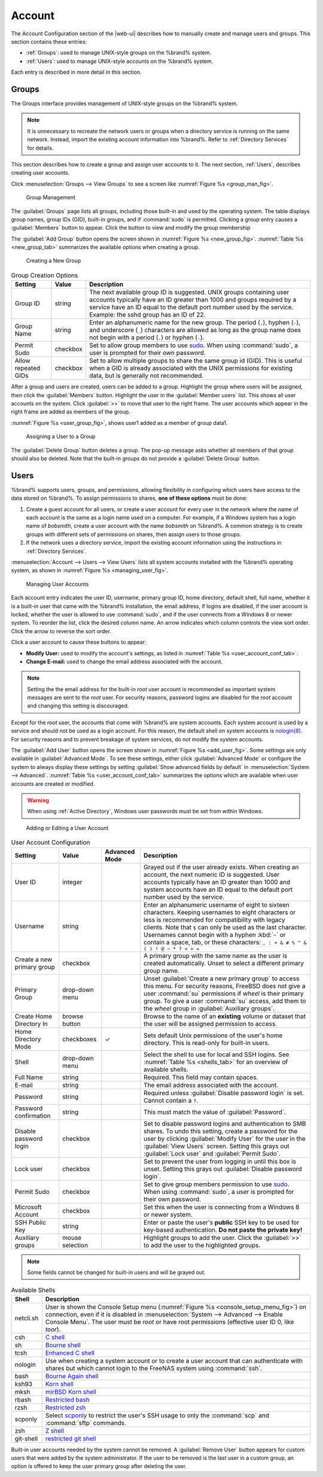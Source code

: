 .. _Account:

Account
=======

The Account Configuration section of the |web-ui| describes
how to manually create and manage users and groups. This section
contains these entries:

* :ref:`Groups`: used to manage UNIX-style groups on the %brand%
  system.

* :ref:`Users`: used to manage UNIX-style accounts on the %brand%
  system.

Each entry is described in more detail in this section.


.. index:: Groups
.. _Groups:

Groups
------

The Groups interface provides management of UNIX-style groups on the
%brand% system.

.. note:: It is unnecessary to recreate the network users or groups
   when a directory service is running on the same network. Instead,
   import the existing account information into %brand%. Refer to
   :ref:`Directory Services` for details.

This section describes how to create a group and assign user
accounts to it. The next section, :ref:`Users`, describes creating
user accounts.

Click
:menuselection:`Groups --> View Groups`
to see a screen like
:numref:`Figure %s <group_man_fig>`.


.. _group_man_fig:

.. figure:: images/group1.png

   Group Management


The :guilabel:`Groups` page lists all groups, including those built-in
and used by the operating system. The table displays group names,
group IDs (GID), built-in groups, and if :command:`sudo` is permitted.
Clicking a group entry causes a :guilabel:`Members` button to appear.
Click the button to view and modify the group membership

.. index:: Add Group, New Group, Create Group

The :guilabel:`Add Group` button opens the screen shown in
:numref:`Figure %s <new_group_fig>`.
:numref:`Table %s <new_group_tab>`
summarizes the available options when creating a group.


.. _new_group_fig:

.. figure:: images/group2.png

   Creating a New Group


.. tabularcolumns:: |>{\RaggedRight}p{\dimexpr 0.25\linewidth-2\tabcolsep}
                    |>{\RaggedRight}p{\dimexpr 0.12\linewidth-2\tabcolsep}
                    |>{\RaggedRight}p{\dimexpr 0.63\linewidth-2\tabcolsep}|

.. _new_group_tab:

.. table:: Group Creation Options
   :class: longtable

   +------------------------+-------------+----------------------------------------------------------------------------------------------------------------------------+
   | Setting                | Value       | Description                                                                                                                |
   |                        |             |                                                                                                                            |
   +========================+=============+============================================================================================================================+
   | Group ID               | string      | The next available group ID is suggested. UNIX groups containing user accounts typically have an ID greater than 1000      |
   |                        |             | and groups required by a service have an ID equal to the default port number used by the service. Example: the sshd        |
   |                        |             | group has an ID of 22.                                                                                                     |
   |                        |             |                                                                                                                            |
   +------------------------+-------------+----------------------------------------------------------------------------------------------------------------------------+
   | Group Name             | string      | Enter an alphanumeric name for the new group. The period (:literal:`.`), hyphen (:literal:`-`), and underscore             |
   |                        |             | (:literal:`_`) characters are allowed as long as the group name does not begin with a period (:literal:`.`) or hyphen      |
   |                        |             | (:literal:`-`).                                                                                                            |
   |                        |             |                                                                                                                            |
   +------------------------+-------------+----------------------------------------------------------------------------------------------------------------------------+
   | Permit Sudo            | checkbox    | Set to allow group members to use `sudo <https://www.sudo.ws/>`__. When using :command:`sudo`, a user                      |
   |                        |             | is prompted for their own password.                                                                                        |
   |                        |             |                                                                                                                            |
   +------------------------+-------------+----------------------------------------------------------------------------------------------------------------------------+
   | Allow repeated GIDs    | checkbox    | Set to allow multiple groups to share the same group id (GID). This is useful when a GID is already associated with the    |
   |                        |             | UNIX permissions for existing data, but is generally not recommended.                                                      |
   |                        |             |                                                                                                                            |
   +------------------------+-------------+----------------------------------------------------------------------------------------------------------------------------+


After a group and users are created, users can be added to a group.
Highlight the group where users will be assigned, then click the
:guilabel:`Members` button. Highlight the user in the
:guilabel:`Member users` list. This shows all user accounts on the
system. Click :guilabel:`>>` to move that user to the right frame.
The user accounts which appear in the right frame are added as members
of the group.

:numref:`Figure %s <user_group_fig>`, shows user1 added as a member
of group data1.


.. _user_group_fig:

.. figure:: images/group3.png

   Assigning a User to a Group


.. index:: Delete Group, Remove Group

The :guilabel:`Delete Group` button deletes a group. The pop-up
message asks whether all members of that group should also be deleted.
Note that the built-in groups do not provide a
:guilabel:`Delete Group` button.


.. index:: Users
.. _Users:

Users
-----

%brand% supports users, groups, and permissions, allowing
flexibility in configuring which users have access to the data stored
on %brand%. To assign permissions to shares,
**one of these options** must be done:

#.  Create a guest account for all users, or create a user
    account for every user in the network where the name of each
    account is the same as a login name used on a computer. For
    example, if a Windows system has a login name of *bobsmith*,
    create a user account with the name *bobsmith* on %brand%.
    A common strategy is to create groups with different sets of
    permissions on shares, then assign users to those groups.

#.  If the network uses a directory service, import the existing
    account information using the instructions in
    :ref:`Directory Services`.

:menuselection:`Account --> Users --> View Users` lists
all system accounts installed with the %brand% operating system, as
shown in :numref:`Figure %s <managing_user_fig>`.


.. _managing_user_fig:

.. figure:: images/account-users.png

   Managing User Accounts


Each account entry indicates the user ID, username, primary group ID,
home directory, default shell, full name, whether it is a
built-in user that came with the %brand% installation, the email
address, if logins are disabled, if the user account is locked, whether
the user is allowed to use :command:`sudo`, and if the user connects
from a Windows 8 or newer system. To reorder the list, click the desired
column name. An arrow indicates which column controls the view sort
order. Click the arrow to reverse the sort order.

Click a user account to cause these buttons to appear:

* **Modify User:** used to modify the account's settings, as listed
  in :numref:`Table %s <user_account_conf_tab>`.

* **Change E-mail:** used to change the email address associated with
  the account.

.. note:: Setting the the email address for the built-in
   *root* user account is recommended as important system messages are
   sent to the *root* user. For security reasons, password logins are
   disabled for the *root* account and changing this setting is
   discouraged.


Except for the *root* user, the accounts that come with %brand%
are system accounts. Each system account is used by a service and
should not be used as a login account. For this reason, the default
shell on system accounts is
`nologin(8) <https://www.freebsd.org/cgi/man.cgi?query=nologin>`__.
For security reasons and to prevent breakage of system services, do
not modify the system accounts.

.. index:: Add User, Create User, New User

The :guilabel:`Add User` button opens the screen shown in
:numref:`Figure %s <add_user_fig>`.
Some settings are only available in :guilabel:`Advanced Mode`. To see
these settings, either click :guilabel:`Advanced Mode` or configure the
system to always display these settings by setting
:guilabel:`Show advanced fields by default` in
:menuselection:`System --> Advanced`.
:numref:`Table %s <user_account_conf_tab>`
summarizes the options which are available when user accounts are
created or modified.

.. warning:: When using :ref:`Active Directory`, Windows user
   passwords must be set from within Windows.


.. _add_user_fig:

.. figure:: images/user2.png

   Adding or Editing a User Account


.. tabularcolumns:: |>{\RaggedRight}p{\dimexpr 0.20\linewidth-2\tabcolsep}
                    |>{\RaggedRight}p{\dimexpr 0.16\linewidth-2\tabcolsep}
                    |>{\Centering}p{\dimexpr 0.10\linewidth-2\tabcolsep}
                    |>{\RaggedRight}p{\dimexpr 0.54\linewidth-2\tabcolsep}|

.. _user_account_conf_tab:

.. table:: User Account Configuration
   :class: longtable

   +------------------------+---------------+-------------+--------------------------------------------------------------------------------------------------------------------------------+
   | Setting                | Value         | Advanced    | Description                                                                                                                    |
   |                        |               | Mode        |                                                                                                                                |
   |                        |               |             |                                                                                                                                |
   +========================+===============+=============+================================================================================================================================+
   | User ID                | integer       |             | Grayed out if the user already exists. When creating an account, the next numeric ID is suggested. User accounts typically     |
   |                        |               |             | have an ID greater than 1000 and system accounts have an ID equal to the default port number used by the service.              |
   |                        |               |             |                                                                                                                                |
   +------------------------+---------------+-------------+--------------------------------------------------------------------------------------------------------------------------------+
   | Username               | string        |             | Enter an alphanumeric username of eight to sixteen characters. Keeping usernames to eight characters or less is recommended    |
   |                        |               |             | for compatibility with legacy clients. Note that :literal:`$` can only be used as the last character. Usernames cannot begin   |
   |                        |               |             | with a hyphen :kbd:`-` or contain a space, tab, or these characters: :literal:`, : + & # % ^ \ & ( ) ! @ ~ * ? < > =`          |
   |                        |               |             |                                                                                                                                |
   +------------------------+---------------+-------------+--------------------------------------------------------------------------------------------------------------------------------+
   | Create a new           | checkbox      |             | A primary group with the same name as the user is created automatically. Unset to select a different primary group name.       |
   | primary group          |               |             |                                                                                                                                |
   +------------------------+---------------+-------------+--------------------------------------------------------------------------------------------------------------------------------+
   | Primary Group          | drop-down     |             | Unset :guilabel:`Create a new primary group` to access this menu. For security reasons, FreeBSD does not give a user           |
   |                        | menu          |             | :command:`su` permissions if *wheel* is their primary group. To give a user :command:`su` access, add them to the              |
   |                        |               |             | *wheel* group in :guilabel:`Auxiliary groups`.                                                                                 |
   |                        |               |             |                                                                                                                                |
   +------------------------+---------------+-------------+--------------------------------------------------------------------------------------------------------------------------------+
   | Create Home            | browse        |             | Browse to the name of an **existing** volume or dataset that the user will be assigned permission to access.                   |
   | Directory In           | button        |             |                                                                                                                                |
   |                        |               |             |                                                                                                                                |
   +------------------------+---------------+-------------+--------------------------------------------------------------------------------------------------------------------------------+
   | Home Directory Mode    | checkboxes    | ✓           | Sets default Unix permissions of the user's home directory. This is read-only for built-in users.                              |
   |                        |               |             |                                                                                                                                |
   |                        |               |             |                                                                                                                                |
   +------------------------+---------------+-------------+--------------------------------------------------------------------------------------------------------------------------------+
   | Shell                  | drop-down     |             | Select the shell to use for local and SSH logins. See :numref:`Table %s <shells_tab>` for an overview of available shells.     |
   |                        | menu          |             |                                                                                                                                |
   |                        |               |             |                                                                                                                                |
   +------------------------+---------------+-------------+--------------------------------------------------------------------------------------------------------------------------------+
   | Full Name              | string        |             | Required. This field may contain spaces.                                                                                       |
   |                        |               |             |                                                                                                                                |
   +------------------------+---------------+-------------+--------------------------------------------------------------------------------------------------------------------------------+
   | E-mail                 | string        |             | The email address associated with the account.                                                                                 |
   |                        |               |             |                                                                                                                                |
   +------------------------+---------------+-------------+--------------------------------------------------------------------------------------------------------------------------------+
   | Password               | string        |             | Required unless :guilabel:`Disable password login` is set. Cannot contain a :literal:`?`.                                      |
   |                        |               |             |                                                                                                                                |
   +------------------------+---------------+-------------+--------------------------------------------------------------------------------------------------------------------------------+
   | Password               | string        |             | This must match the value of :guilabel:`Password`.                                                                             |
   | confirmation           |               |             |                                                                                                                                |
   +------------------------+---------------+-------------+--------------------------------------------------------------------------------------------------------------------------------+
   | Disable password       | checkbox      |             | Set to disable password logins and authentication to SMB shares. To undo this setting, create a password for the               |
   | login                  |               |             | user by clicking :guilabel:`Modify User` for the user in the :guilabel:`View Users` screen. Setting this grays out             |
   |                        |               |             | :guilabel:`Lock user` and :guilabel:`Permit Sudo`.                                                                             |
   |                        |               |             |                                                                                                                                |
   +------------------------+---------------+-------------+--------------------------------------------------------------------------------------------------------------------------------+
   | Lock user              | checkbox      |             | Set to prevent the user from logging in until this box is unset. Setting this grays out :guilabel:`Disable password login`.    |
   |                        |               |             |                                                                                                                                |
   +------------------------+---------------+-------------+--------------------------------------------------------------------------------------------------------------------------------+
   | Permit Sudo            | checkbox      |             | Set to give group members permission to use `sudo <https://www.sudo.ws/>`__. When using :command:`sudo`, a user                |
   |                        |               |             | is prompted for their own password.                                                                                            |
   |                        |               |             |                                                                                                                                |
   +------------------------+---------------+-------------+--------------------------------------------------------------------------------------------------------------------------------+
   | Microsoft Account      | checkbox      |             | Set this when the user is connecting from a Windows 8 or newer system.                                                         |
   |                        |               |             |                                                                                                                                |
   +------------------------+---------------+-------------+--------------------------------------------------------------------------------------------------------------------------------+
   | SSH Public Key         | string        |             | Enter or paste the user's **public** SSH key to be used for key-based authentication. **Do not paste the private key!**        |
   |                        |               |             |                                                                                                                                |
   +------------------------+---------------+-------------+--------------------------------------------------------------------------------------------------------------------------------+
   | Auxiliary groups       | mouse         |             | Highlight groups to add the user. Click the :guilabel:`>>` to add the user to the highlighted groups.                          |
   |                        | selection     |             |                                                                                                                                |
   |                        |               |             |                                                                                                                                |
   +------------------------+---------------+-------------+--------------------------------------------------------------------------------------------------------------------------------+


.. note:: Some fields cannot be changed for built-in users and will be
   grayed out.


.. tabularcolumns:: |>{\RaggedRight}p{\dimexpr 0.16\linewidth-2\tabcolsep}
                    |>{\RaggedRight}p{\dimexpr 0.66\linewidth-2\tabcolsep}|

.. _shells_tab:

.. table:: Available Shells
   :class: longtable

   +--------------+-------------------------------------------------------------------------------------------------------+
   | Shell        | Description                                                                                           |
   |              |                                                                                                       |
   +==============+=======================================================================================================+
   | netcli.sh    | User is shown the Console Setup menu (:numref:`Figure %s <console_setup_menu_fig>`) on connection,    |
   |              | even if it is disabled in :menuselection:`System --> Advanced --> Enable Console Menu`. The user      |
   |              | must be *root* or have root permissions (effective user ID 0, like *toor*).                           |
   |              |                                                                                                       |
   +--------------+-------------------------------------------------------------------------------------------------------+
   | csh          | `C shell <https://en.wikipedia.org/wiki/C_shell>`__                                                   |
   |              |                                                                                                       |
   +--------------+-------------------------------------------------------------------------------------------------------+
   | sh           | `Bourne shell <https://en.wikipedia.org/wiki/Bourne_shell>`__                                         |
   |              |                                                                                                       |
   +--------------+-------------------------------------------------------------------------------------------------------+
   | tcsh         | `Enhanced C shell <https://en.wikipedia.org/wiki/Tcsh>`__                                             |
   |              |                                                                                                       |
   +--------------+-------------------------------------------------------------------------------------------------------+
   | nologin      | Use when creating a system account or to create a user account that can authenticate with shares      |
   |              | but which cannot login to the FreeNAS system using :command:`ssh`.                                    |
   |              |                                                                                                       |
   +--------------+-------------------------------------------------------------------------------------------------------+
   | bash         | `Bourne Again shell <https://en.wikipedia.org/wiki/Bash_%28Unix_shell%29>`__                          |
   |              |                                                                                                       |
   +--------------+-------------------------------------------------------------------------------------------------------+
   | ksh93        | `Korn shell <http://www.kornshell.com/>`__                                                            |
   |              |                                                                                                       |
   +--------------+-------------------------------------------------------------------------------------------------------+
   | mksh         | `mirBSD Korn shell <https://www.mirbsd.org/mksh.htm>`__                                               |
   |              |                                                                                                       |
   +--------------+-------------------------------------------------------------------------------------------------------+
   | rbash        | `Restricted bash <http://www.gnu.org/software/bash/manual/html_node/The-Restricted-Shell.html>`__     |
   |              |                                                                                                       |
   +--------------+-------------------------------------------------------------------------------------------------------+
   | rzsh         | `Restricted zsh <http://www.csse.uwa.edu.au/programming/linux/zsh-doc/zsh_14.html>`__                 |
   |              |                                                                                                       |
   +--------------+-------------------------------------------------------------------------------------------------------+
   | scponly      | Select `scponly <https://github.com/scponly/scponly/wiki>`__ to restrict the user's SSH usage         |
   |              | to only the :command:`scp` and :command:`sftp` commands.                                              |
   |              |                                                                                                       |
   +--------------+-------------------------------------------------------------------------------------------------------+
   | zsh          | `Z shell <http://www.zsh.org/>`__                                                                     |
   |              |                                                                                                       |
   +--------------+-------------------------------------------------------------------------------------------------------+
   | git-shell    | `restricted git shell <https://git-scm.com/docs/git-shell>`__                                         |
   |              |                                                                                                       |
   +--------------+-------------------------------------------------------------------------------------------------------+


.. index:: Remove User, Delete User

Built-in user accounts needed by the system cannot be removed. A
:guilabel:`Remove User` button appears for custom users that were
added by the system administrator. If the user to be removed is the
last user in a custom group, an option is offered to keep the user
primary group after deleting the user.
